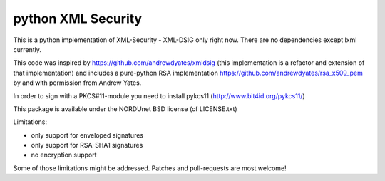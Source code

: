 python XML Security
===================

.. image:: https://travis-ci.org/leifj/pyXMLSecurity.svg?branch=master
    :target: https://travis-ci.org/leifj/pyXMLSecurity
    :alt: Build Status
.. image:: https://coveralls.io/repos/leifj/pyXMLSecurity/badge.png?branch=master
   :target: https://coveralls.io/r/leifj/pyXMLSecurity?branch=master
   :alt: Coverage
.. image:: https://pypip.in/license/pyXMLSecurity/badge.svg
    :target: https://pypi.python.org/pypi/pyXMLSecurity/
    :alt: License
.. image:: https://requires.io/github/leifj/pyXMLSecurity/requirements.svg?branch=master
     :target: https://requires.io/github/leifj/pyXMLSecurity/requirements/?branch=master
     :alt: Requirements Status


This is a python implementation of XML-Security - XML-DSIG only right now. There are no
dependencies except lxml currently.

This code was inspired by https://github.com/andrewdyates/xmldsig (this implementation is
a refactor and extension of that implementation) and includes a pure-python RSA implementation
https://github.com/andrewdyates/rsa_x509_pem by and with permission from Andrew Yates.

In order to sign with a PKCS#11-module you need to install pykcs11 (http://www.bit4id.org/pykcs11/)

This package is available under the NORDUnet BSD license (cf LICENSE.txt)

Limitations:

- only support for enveloped signatures
- only support for RSA-SHA1 signatures
- no encryption support

Some of those limitations might be addressed. Patches and pull-requests are most welcome!
